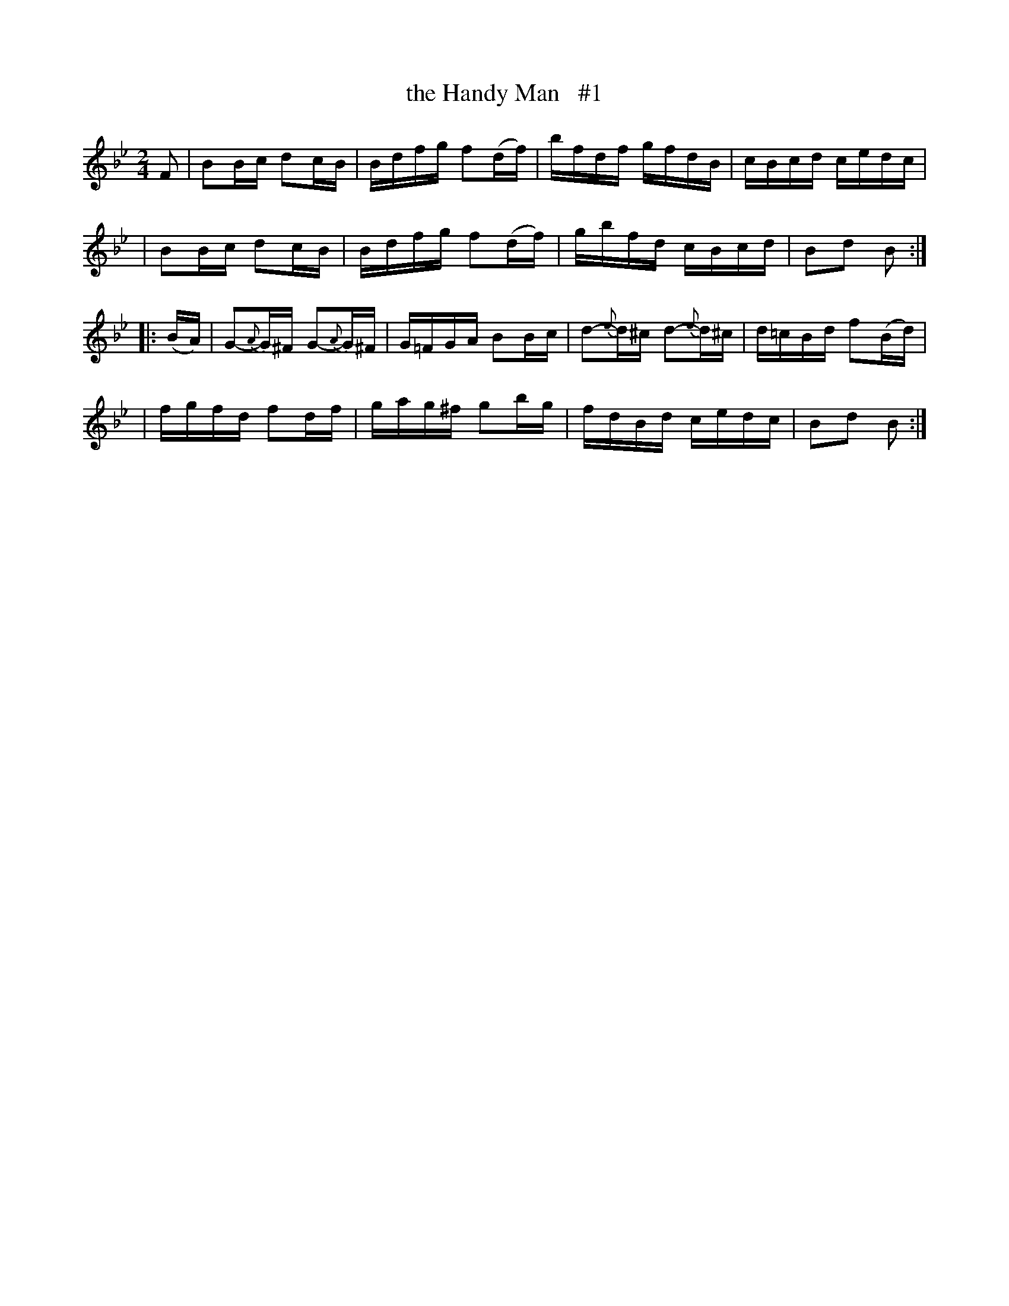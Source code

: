 X: 1659
T: the Handy Man   #1
R: hornpipe, reel
%S: s:4 b:16(4+4+4+4)
B: O'Neill's 1850 #1659
M: 2/4
L: 1/16
K: Bb
F2 \
| B2Bc d2cB | Bdfg f2(df) | bfdf gfdB | cBcd cedc |
| B2Bc d2cB | Bdfg f2(df) | gbfd cBcd | B2d2 B2 :|
|: (BA) \
| G2{A}-G^F G2{A}-G^F | G=FGA B2Bc | d2{e}-d^c d2{e}-d^c | d=cBd f2(Bd) |
| fgfd f2df | gag^f g2bg | fdBd cedc | B2d2 B2 :|
